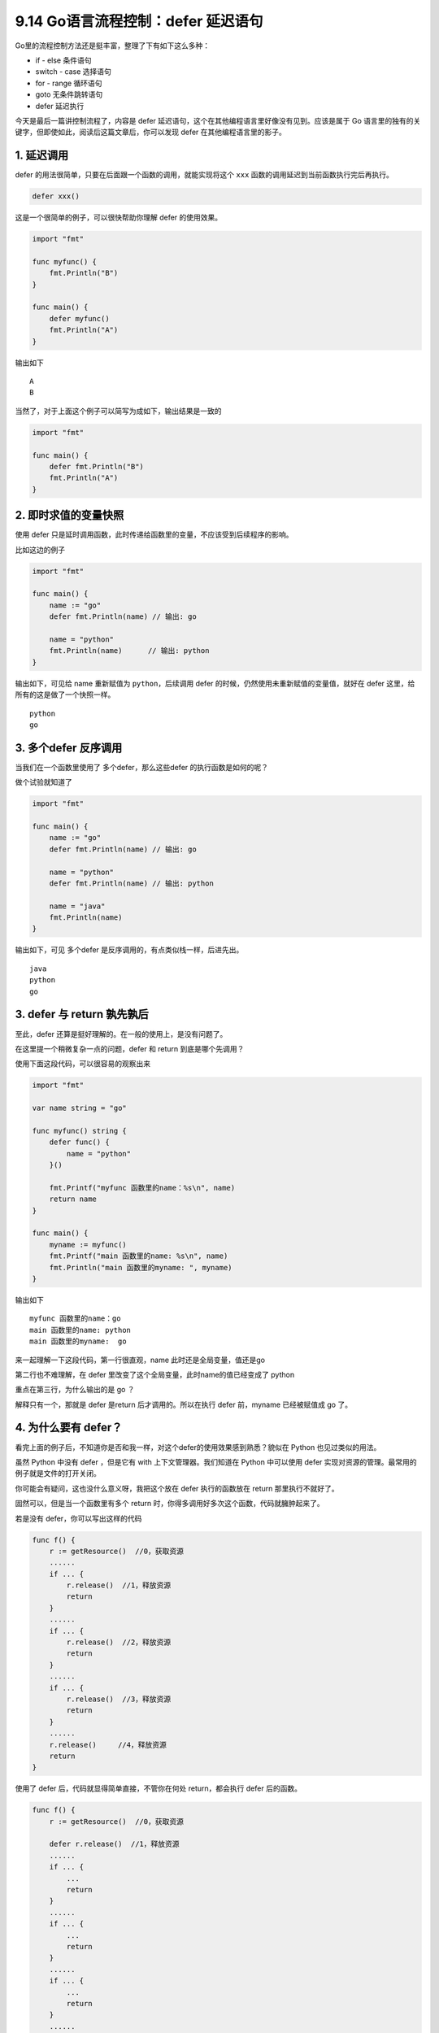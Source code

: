 9.14 Go语言流程控制：defer 延迟语句
===================================

Go里的流程控制方法还是挺丰富，整理了下有如下这么多种：

-  if - else 条件语句
-  switch - case 选择语句
-  for - range 循环语句
-  goto 无条件跳转语句
-  defer 延迟执行

今天是最后一篇讲控制流程了，内容是 defer
延迟语句，这个在其他编程语言里好像没有见到。应该是属于 Go
语言里的独有的关键字，但即使如此，阅读后这篇文章后，你可以发现 defer
在其他编程语言里的影子。

1. 延迟调用
-----------

defer 的用法很简单，只要在后面跟一个函数的调用，就能实现将这个 ``xxx``
函数的调用延迟到当前函数执行完后再执行。

.. code:: go

   defer xxx() 

这是一个很简单的例子，可以很快帮助你理解 defer 的使用效果。

.. code:: go

   import "fmt"

   func myfunc() {
       fmt.Println("B")
   }

   func main() {
       defer myfunc()
       fmt.Println("A")
   }

输出如下

::

   A
   B

当然了，对于上面这个例子可以简写为成如下，输出结果是一致的

.. code:: go

   import "fmt"

   func main() {
       defer fmt.Println("B")
       fmt.Println("A")
   }

2. 即时求值的变量快照
---------------------

使用 defer
只是延时调用函数，此时传递给函数里的变量，不应该受到后续程序的影响。

比如这边的例子

.. code:: go

   import "fmt"

   func main() {
       name := "go"
       defer fmt.Println(name) // 输出: go

       name = "python"
       fmt.Println(name)      // 输出: python
   }

输出如下，可见给 name 重新赋值为 ``python``\ ，后续调用 defer
的时候，仍然使用未重新赋值的变量值，就好在 defer
这里，给所有的这是做了一个快照一样。

::

   python
   go

3. 多个defer 反序调用
---------------------

当我们在一个函数里使用了 多个defer，那么这些defer 的执行函数是如何的呢？

做个试验就知道了

.. code:: go

   import "fmt"

   func main() {
       name := "go"
       defer fmt.Println(name) // 输出: go

       name = "python"
       defer fmt.Println(name) // 输出: python

       name = "java"
       fmt.Println(name)
   }

输出如下，可见 多个defer 是反序调用的，有点类似栈一样，后进先出。

::

   java
   python
   go

3. defer 与 return 孰先孰后
---------------------------

至此，defer 还算是挺好理解的。在一般的使用上，是没有问题了。

在这里提一个稍微复杂一点的问题，defer 和 return 到底是哪个先调用？

使用下面这段代码，可以很容易的观察出来

.. code:: go

   import "fmt"

   var name string = "go"

   func myfunc() string {
       defer func() {
           name = "python"
       }()

       fmt.Printf("myfunc 函数里的name：%s\n", name)
       return name
   }

   func main() {
       myname := myfunc()
       fmt.Printf("main 函数里的name: %s\n", name)
       fmt.Println("main 函数里的myname: ", myname)
   }

输出如下

::

   myfunc 函数里的name：go
   main 函数里的name: python
   main 函数里的myname:  go

来一起理解一下这段代码，第一行很直观，name 此时还是全局变量，值还是go

第二行也不难理解，在 defer 里改变了这个全局变量，此时name的值已经变成了
python

重点在第三行，为什么输出的是 go ？

解释只有一个，那就是 defer 是return 后才调用的。所以在执行 defer
前，myname 已经被赋值成 go 了。

4. 为什么要有 defer？
---------------------

看完上面的例子后，不知道你是否和我一样，对这个defer的使用效果感到熟悉？貌似在
Python 也见过类似的用法。

虽然 Python 中没有 defer ，但是它有 with 上下文管理器。我们知道在 Python
中可以使用 defer 实现对资源的管理。最常用的例子就是文件的打开关闭。

你可能会有疑问，这也没什么意义呀，我把这个放在 defer 执行的函数放在
return 那里执行不就好了。

固然可以，但是当一个函数里有多个 return
时，你得多调用好多次这个函数，代码就臃肿起来了。

若是没有 defer，你可以写出这样的代码

.. code:: go

   func f() {
       r := getResource()  //0，获取资源
       ......
       if ... {
           r.release()  //1，释放资源
           return
       }
       ......
       if ... {
           r.release()  //2，释放资源
           return
       }
       ......
       if ... {
           r.release()  //3，释放资源
           return
       }
       ......
       r.release()     //4，释放资源
       return
   }

使用了 defer 后，代码就显得简单直接，不管你在何处 return，都会执行 defer
后的函数。

.. code:: go

   func f() {
       r := getResource()  //0，获取资源
       
       defer r.release()  //1，释放资源
       ......
       if ... {
           ...
           return
       }
       ......
       if ... {
           ...
           return
       }
       ......
       if ... {
           ...
           return
       }
       ......
       return
   }

.. figure:: http://image.python-online.cn/20191117155836.png
   :alt: 关注公众号，获取最新干货！

   关注公众号，获取最新干货！
